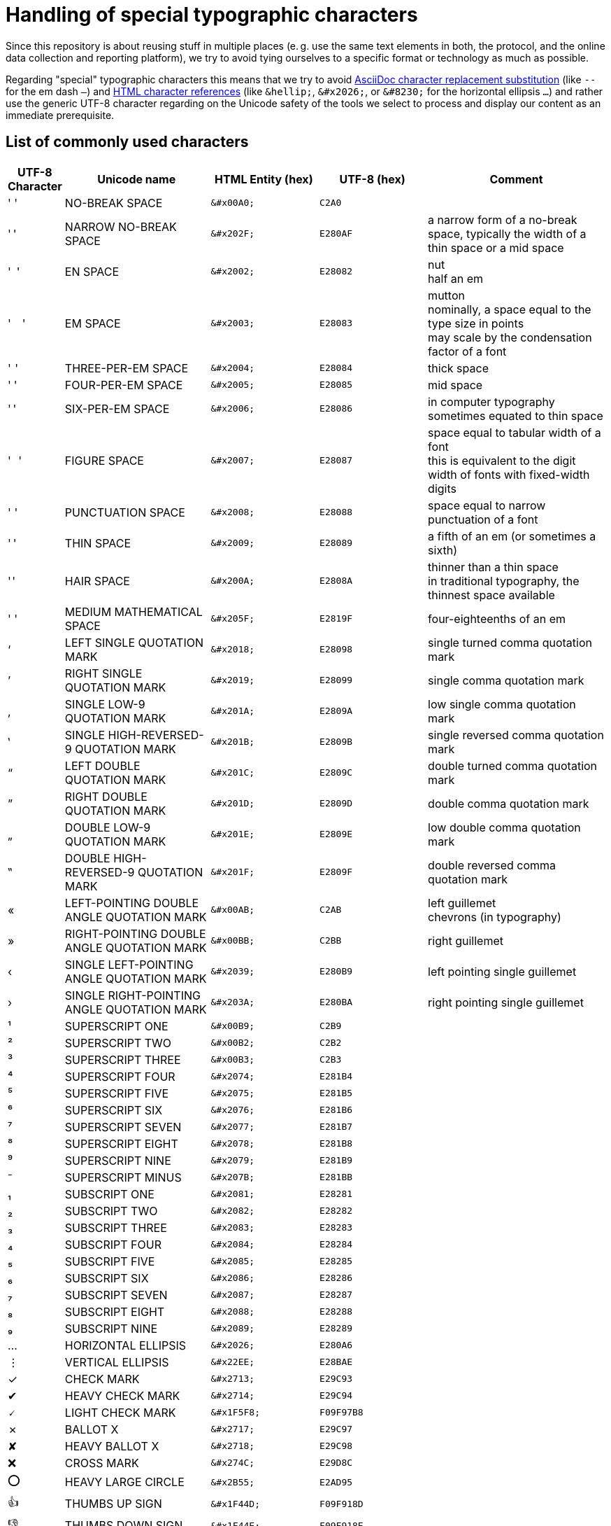 = Handling of special typographic characters

Since this repository is about reusing stuff in multiple places (e. g. use the same text elements in both, the protocol, and the online data collection and reporting platform), we try to avoid tying ourselves to a specific format or technology as much as possible.

Regarding "special" typographic characters this means that we try to avoid https://docs.asciidoctor.org/asciidoc/latest/subs/replacements/[AsciiDoc character replacement substitution] (like `--` for the em dash `—`) and https://html.spec.whatwg.org/multipage/syntax.html#character-references[HTML character references] (like `\&hellip;`, `\&#x2026;`, or `\&#8230;` for the horizontal ellipsis `…​`) and rather use the generic UTF-8 character regarding on the Unicode safety of the tools we select to process and display our content as an immediate prerequisite.

== List of commonly used characters

[cols="^1,4,^3l,^3l,5"]
|===
|UTF-8 Character |Unicode name |HTML Entity (hex) | UTF-8 (hex) | Comment

|' ' |NO-BREAK SPACE |&#x00A0; |C2A0 |
|' ' |NARROW NO-BREAK SPACE |&#x202F; |E280AF |a narrow form of a no-break space, typically the width of a thin space or a mid space
|' '|EN SPACE |&#x2002; |E28082 |nut +
half an em
|' '|EM SPACE |&#x2003; |E28083 |mutton +
nominally, a space equal to the type size in points +
may scale by the condensation factor of a font
|' '|THREE-PER-EM SPACE |&#x2004; |E28084 |thick space
|' '|FOUR-PER-EM SPACE |&#x2005; |E28085 |mid space
|' '|SIX-PER-EM SPACE |&#x2006; |E28086 |in computer typography sometimes equated to thin space
|' '|FIGURE SPACE |&#x2007; |E28087 |space equal to tabular width of a font +
this is equivalent to the digit width of fonts with fixed-width digits
|' '|PUNCTUATION SPACE |&#x2008; |E28088 |space equal to narrow punctuation of a font
|' '|THIN SPACE |&#x2009; |E28089 |a fifth of an em (or sometimes a sixth)
|' '|HAIR SPACE |&#x200A; |E2808A |thinner than a thin space +
in traditional typography, the thinnest space available
|' '|MEDIUM MATHEMATICAL SPACE |&#x205F; |E2819F |four-eighteenths of an em
|‘ |LEFT SINGLE QUOTATION MARK |&#x2018; |E28098 |single turned comma quotation mark
|’ |RIGHT SINGLE QUOTATION MARK |&#x2019; |E28099 |single comma quotation mark
|‚ |SINGLE LOW-9 QUOTATION MARK |&#x201A; |E2809A |low single comma quotation mark
|‛ |SINGLE HIGH-REVERSED-9 QUOTATION MARK |&#x201B; |E2809B |single reversed comma quotation mark
|“ |LEFT DOUBLE QUOTATION MARK |&#x201C; |E2809C |double turned comma quotation mark
|” |RIGHT DOUBLE QUOTATION MARK |&#x201D; |E2809D |double comma quotation mark
|„ |DOUBLE LOW-9 QUOTATION MARK |&#x201E; |E2809E |low double comma quotation mark
|‟ |DOUBLE HIGH-REVERSED-9 QUOTATION MARK |&#x201F; |E2809F |double reversed comma quotation mark
|« |LEFT-POINTING DOUBLE ANGLE QUOTATION MARK |&#x00AB; |C2AB |left guillemet +
chevrons (in typography)
|» |RIGHT-POINTING DOUBLE ANGLE QUOTATION MARK |&#x00BB; |C2BB |right guillemet
|‹ |SINGLE LEFT-POINTING ANGLE QUOTATION MARK |&#x2039; |E280B9 |left pointing single guillemet
|› |SINGLE RIGHT-POINTING ANGLE QUOTATION MARK |&#x203A; |E280BA |right pointing single guillemet
|¹ |SUPERSCRIPT ONE |&#x00B9; |C2B9 |
|² |SUPERSCRIPT TWO |&#x00B2; |C2B2 |
|³ |SUPERSCRIPT THREE |&#x00B3; |C2B3 |
|⁴ |SUPERSCRIPT FOUR |&#x2074; |E281B4 |
|⁵ |SUPERSCRIPT FIVE |&#x2075; |E281B5 |
|⁶ |SUPERSCRIPT SIX |&#x2076; |E281B6 |
|⁷ |SUPERSCRIPT SEVEN |&#x2077; |E281B7 |
|⁸ |SUPERSCRIPT EIGHT |&#x2078; |E281B8 |
|⁹ |SUPERSCRIPT NINE |&#x2079; |E281B9 |
|⁻ |SUPERSCRIPT MINUS |&#x207B; |E281BB |
|₁ |SUBSCRIPT ONE |&#x2081; |E28281 |
|₂ |SUBSCRIPT TWO |&#x2082; |E28282 |
|₃ |SUBSCRIPT THREE |&#x2083; |E28283 |
|₄ |SUBSCRIPT FOUR |&#x2084; |E28284 |
|₅ |SUBSCRIPT FIVE |&#x2085; |E28285 |
|₆ |SUBSCRIPT SIX |&#x2086; |E28286 |
|₇ |SUBSCRIPT SEVEN |&#x2087; |E28287 |
|₈ |SUBSCRIPT EIGHT |&#x2088; |E28288 |
|₉ |SUBSCRIPT NINE |&#x2089; |E28289 |
|… |HORIZONTAL ELLIPSIS |&#x2026; |E280A6 |
|⋮ |VERTICAL ELLIPSIS |&#x22EE; |E28BAE |
|✓ |CHECK MARK |&#x2713; |E29C93 |
|✔ |HEAVY CHECK MARK |&#x2714; |E29C94 |
|🗸 |LIGHT CHECK MARK |&#x1F5F8; |F09F97B8 |
|✗ |BALLOT X |&#x2717; |E29C97 |
|✘ |HEAVY BALLOT X |&#x2718; |E29C98 |
|❌ |CROSS MARK |&#x274C; |E29D8C |
|⭕ |HEAVY LARGE CIRCLE |&#x2B55; |E2AD95 |
|👍 |THUMBS UP SIGN |&#x1F44D; |F09F918D |
|👎 |THUMBS DOWN SIGN |&#x1F44E; |F09F918E |
|ğ |LATIN SMALL LETTER G WITH BREVE |&#x011F; |C49F |This one is for Gizem
|===